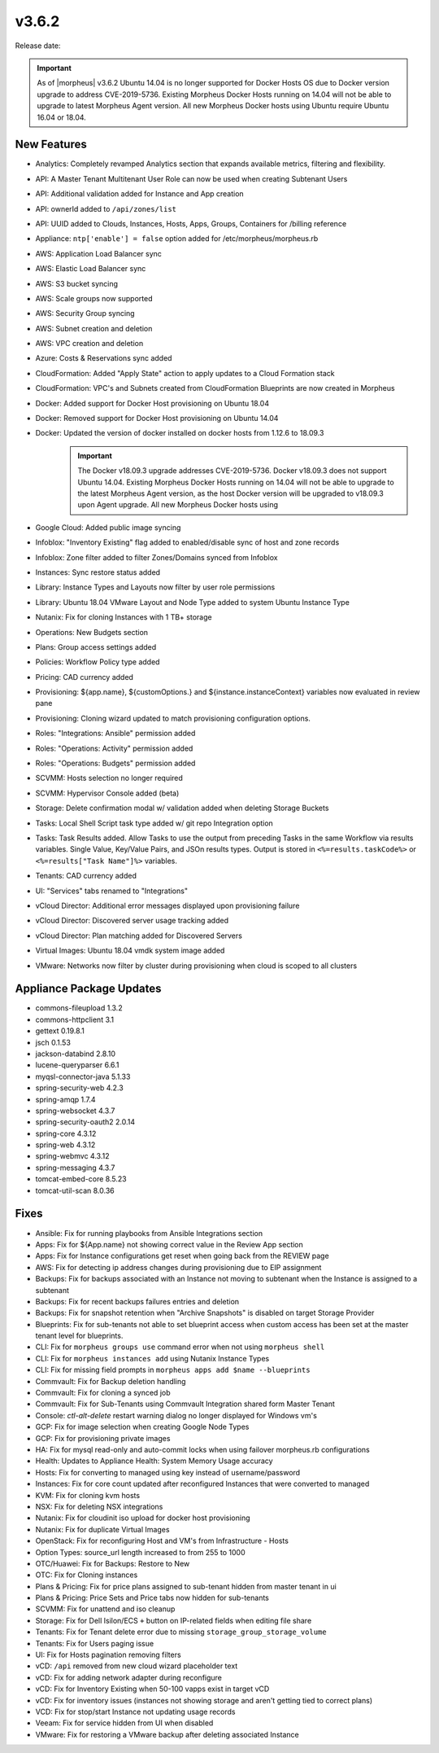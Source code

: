 v3.6.2
=======

Release date:

.. IMPORTANT:: As of |morpheus| v3.6.2 Ubuntu 14.04 is no longer supported for Docker Hosts OS due to Docker version upgrade to address CVE-2019-5736. Existing Morpheus Docker Hosts running on 14.04 will not be able to upgrade to latest Morpheus Agent version. All new Morpheus Docker hosts using Ubuntu require Ubuntu 16.04 or 18.04.


New Features
------------


- Analytics: Completely revamped Analytics section that expands available metrics, filtering and flexibility.
- API: A Master Tenant Multitenant User Role can now be used when creating Subtenant Users
- API: Additional validation added for Instance and App creation
- API: ownerId added to ``/api/zones/list``
- API: UUID added to Clouds, Instances, Hosts, Apps, Groups, Containers for /billing reference
- Appliance: ``ntp['enable'] = false`` option added for /etc/morpheus/morpheus.rb
- AWS: Application Load Balancer sync
- AWS: Elastic Load Balancer sync
- AWS: S3 bucket syncing
- AWS: Scale groups now supported
- AWS: Security Group syncing
- AWS: Subnet creation and deletion
- AWS: VPC creation and deletion
- Azure: Costs & Reservations sync added
- CloudFormation: Added "Apply State" action to apply updates to a Cloud Formation stack
- CloudFormation: VPC's and Subnets created from CloudFormation Blueprints are now created in Morpheus
- Docker: Added support for Docker Host provisioning on Ubuntu 18.04
- Docker: Removed support for Docker Host provisioning on Ubuntu 14.04
- Docker: Updated the version of docker installed on docker hosts from 1.12.6 to 18.09.3
    .. IMPORTANT:: The Docker v18.09.3 upgrade addresses CVE-2019-5736. Docker v18.09.3 does not support Ubuntu 14.04. Existing Morpheus Docker Hosts running on 14.04 will not be able to upgrade to the latest Morpheus Agent version, as the host Docker version will be upgraded to v18.09.3 upon Agent upgrade. All new Morpheus Docker hosts using
- Google Cloud: Added public image syncing
- Infoblox: "Inventory Existing" flag added to enabled/disable sync of host and zone records
- Infoblox: Zone filter added to filter Zones/Domains synced from Infoblox
- Instances: Sync restore status added
- Library: Instance Types and Layouts now filter by user role permissions
- Library: Ubuntu 18.04 VMware Layout and Node Type added to system Ubuntu Instance Type
- Nutanix: Fix for cloning Instances with 1 TB+ storage
- Operations: New Budgets section
- Plans: Group access settings added
- Policies: Workflow Policy type added
- Pricing: CAD currency added
- Provisioning: ${app.name}, ${customOptions.} and ${instance.instanceContext} variables now evaluated in review pane
- Provisioning: Cloning wizard updated to match provisioning configuration options.
- Roles: "Integrations: Ansible" permission added
- Roles: "Operations: Activity" permission added
- Roles: "Operations: Budgets" permission added
- SCVMM: Hosts selection no longer required
- SCVMM: Hypervisor Console added (beta)
- Storage: Delete confirmation modal w/ validation added when deleting Storage Buckets
- Tasks: Local Shell Script task type added w/ git repo Integration option
- Tasks: Task Results added. Allow Tasks to use the output from preceding Tasks in the same Workflow via results variables. Single Value, Key/Value Pairs, and JSOn results types. Output is stored in ``<%=results.taskCode%>`` or ``<%=results["Task Name"]%>`` variables.
- Tenants: CAD currency added
- UI: "Services" tabs renamed to "Integrations"
- vCloud Director: Additional error messages displayed upon provisioning failure
- vCloud Director: Discovered server usage tracking added
- vCloud Director: Plan matching added for Discovered Servers
- Virtual Images: Ubuntu 18.04 vmdk system image added
- VMware: Networks now filter by cluster during provisioning when cloud is scoped to all clusters

Appliance Package Updates
-------------------------

- commons-fileupload 1.3.2
- commons-httpclient 3.1
- gettext 0.19.8.1
- jsch 0.1.53
- jackson-databind 2.8.10
- lucene-queryparser 6.6.1
- myqsl-connector-java 5.1.33
- spring-security-web 4.2.3
- spring-amqp 1.7.4
- spring-websocket 4.3.7
- spring-security-oauth2 2.0.14
- spring-core 4.3.12
- spring-web 4.3.12
- spring-webmvc 4.3.12
- spring-messaging 4.3.7
- tomcat-embed-core 8.5.23
- tomcat-util-scan 8.0.36

Fixes
-----

- Ansible: Fix for running playbooks from Ansible Integrations section
- Apps: Fix for ${App.name} not showing correct value in the Review App section
- Apps: Fix for Instance configurations get reset when going back from the REVIEW page
- AWS: Fix for detecting ip address changes during provisioning due to EIP assignment
- Backups: Fix for backups associated with an Instance not moving to subtenant when the Instance is assigned to a subtenant
- Backups: Fix for recent backups failures entries and deletion
- Backups: Fix for snapshot retention when "Archive Snapshots" is disabled on target Storage Provider
- Blueprints: Fix for sub-tenants not able to set blueprint access when custom access has been set at the master tenant level for blueprints.
- CLI: Fix for ``morpheus groups use`` command error when not using ``morpheus shell``
- CLI: Fix for ``morpheus instances add`` using Nutanix Instance Types
- CLI: Fix for missing field prompts in ``morpheus apps add $name --blueprints``
- Commvault: Fix for Backup deletion handling
- Commvault: Fix for cloning a synced job
- Commvault: Fix for Sub-Tenants using Commvault Integration shared form Master Tenant
- Console: `ctl-alt-delete` restart warning dialog no longer displayed for Windows vm's
- GCP: Fix for image selection when creating Google Node Types
- GCP: Fix for provisioning private images
- HA: Fix for mysql read-only and auto-commit locks when using failover morpheus.rb configurations
- Health: Updates to Appliance Health: System Memory Usage accuracy
- Hosts: Fix for converting to managed using key instead of username/password
- Instances: Fix for core count updated after reconfigured Instances that were converted to managed
- KVM:  Fix for cloning kvm hosts
- NSX: Fix for deleting NSX integrations
- Nutanix: Fix for cloudinit iso upload for docker host provisioning
- Nutanix: Fix for duplicate Virtual Images
- OpenStack: Fix for reconfiguring Host and VM's from Infrastructure - Hosts
- Option Types: source_url length increased to from 255 to 1000
- OTC/Huawei: Fix for Backups: Restore to New
- OTC: Fix for Cloning instances
- Plans & Pricing: Fix for price plans assigned to sub-tenant hidden from master tenant in ui
- Plans & Pricing: Price Sets and Price tabs now hidden for sub-tenants
- SCVMM: Fix for unattend and iso cleanup
- Storage: Fix for Dell Isilon/ECS ``+`` button on IP-related fields when editing file share
- Tenants: Fix for Tenant delete error due to missing ``storage_group_storage_volume``
- Tenants: Fix for Users paging issue
- UI: Fix for Hosts pagination removing filters
- vCD: ``/api`` removed from new cloud wizard placeholder text
- vCD: Fix for adding network adapter during reconfigure
- vCD: Fix for Inventory Existing when 50-100 vapps exist in target vCD
- vCD: Fix for inventory issues (instances not showing storage and aren't getting tied to correct plans)
- VCD: Fix for stop/start Instance not updating usage records
- Veeam: Fix for service hidden from UI when disabled
- VMware: Fix for restoring a VMware backup after deleting associated Instance
